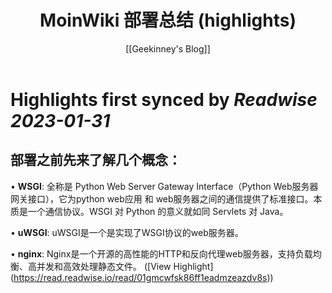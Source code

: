 :PROPERTIES:
:title: MoinWiki 部署总结 (highlights)
:author: [[Geekinney's Blog]]
:full-title: "MoinWiki 部署总结"
:category: #articles
:url: https://geekinney.com/post/deploy-of-moinwiki/
:END:

* Highlights first synced by [[Readwise]] [[2023-01-31]]
** 部署之前先来了解几个概念：

•   **WSGI**: 全称是 Python Web Server Gateway Interface（Python Web服务器网关接口），它为python web应用 和 web服务器之间的通信提供了标准接口。本质是一个通信协议。WSGI 对 Python 的意义就如同 Servlets 对 Java。
    
•   **uWSGI**: uWSGI是一个是实现了WSGI协议的web服务器。
    
•   **nginx**: Nginx是一个开源的高性能的HTTP和反向代理web服务器，支持负载均衡、高并发和高效处理静态文件。 ([View Highlight](https://read.readwise.io/read/01gmcwfsk86ff1eadmzeazdv8s))